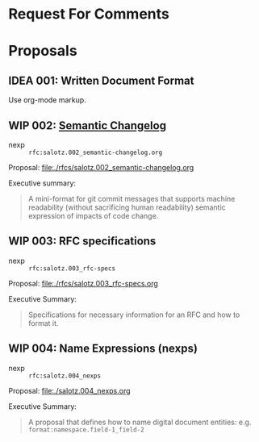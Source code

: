 #+TODO: IDEA WIP | DRAFT | STABLE

* Request For Comments


* Proposals

** IDEA 001: Written Document Format

Use org-mode markup.


** WIP 002: [[./rfcs/002_semantic-changelog.org][Semantic Changelog]]

- nexp :: ~rfc:salotz.002_semantic-changelog.org~

Proposal: [[file:rfcs/salotz.002_semantic-changelog.org][file:./rfcs/salotz.002_semantic-changelog.org]]

Executive summary:

#+begin_quote
A mini-format for git commit messages that supports machine
readability (without sacrificing human readability) semantic
expression of impacts of code change.
#+end_quote


** WIP 003: RFC specifications

- nexp :: ~rfc:salotz.003_rfc-specs~

Proposal: [[file:./rfcs/salotz.003_rfc-specs.org]]

Executive Summary:

#+begin_quote
Specifications for necessary information for an RFC and how to format
it.
#+end_quote




** WIP 004: Name Expressions (nexps)

- nexp :: ~rfc:salotz.004_nexps~

Proposal: [[file:./salotz.004_nexps.org]]

Executive Summary:

#+begin_quote
A proposal that defines how to name digital document entities:
e.g. ~format:namespace.field-1_field-2~
#+end_quote

* COMMENT Tooling


** Snippets and Templates


#+begin_src snippet :tangle yasnippets/org-mode/proposal-listing
  # name: rfc/proposal-listing
  # key: trigger-key
  # keybinding : keybinding
  # expand-env : ()
  # contributor : salotz
  # expand-env : ()
  # key: vars
  # --

  ,** ${1:IDEA} $2: $3

  - nexp :: ~$4~

  Proposal: [[file:./rfcs/$4.org]]

  Executive Summary:

  ,#+begin_quote
  $5
  ,#+end_quote


#+end_src
* COMMENT Local variables

# Local Variables:
# mode: org
# org-todo-keyword-faces: (("IDEA" . "magenta") ("WIP" . "magenta") ("DRAFT" . "orange") ("STABLE" . org-done))
# End:


